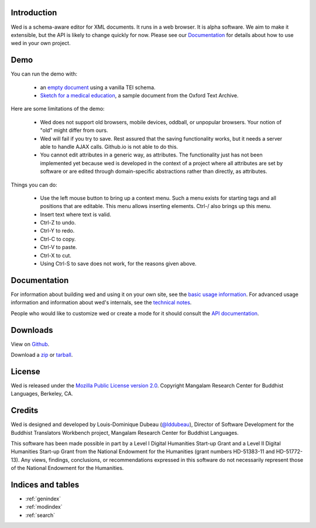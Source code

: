 Introduction
============

Wed is a schema-aware editor for XML documents. It runs in a web
browser. It is alpha software. We aim to make it extensible, but the
API is likely to change quickly for now. Please see our Documentation_
for details about how to use wed in your own project.

Demo
====

You can run the demo with:

  * an `empty document
    <http://mangalam-research.github.io/wed/build/standalone/
    kitchen-sink.html>`_
    using a vanilla TEI schema.
  * `Sketch for a medical education <http://mangalam-research.github.io/
    wed/build/standalone/kitchen-sink.html?file=/wed/build/samples/
    sketch_for_a_medical_education.xml>`_, a sample document from the Oxford
    Text Archive.

Here are some limitations of the demo:

  * Wed does not support old browsers, mobile devices, oddball, or
    unpopular browsers. Your notion of "old" might differ from ours.
  * Wed will fail if you try to save. Rest assured that the saving
    functionality works, but it needs a server able to handle AJAX
    calls. Github.io is not able to do this.
  * You cannot edit attributes in a generic way, as attributes. The
    functionality just has not been implemented yet because wed is
    developed in the context of a project where all attributes are set
    by software or are edited through domain-specific abstractions
    rather than directly, as attributes.

Things you can do:

  * Use the left mouse button to bring up a context menu. Such a menu
    exists for starting tags and all positions that are editable. This
    menu allows inserting elements.  Ctrl-/ also brings up this menu.
  * Insert text where text is valid.
  * Ctrl-Z to undo.
  * Ctrl-Y to redo.
  * Ctrl-C to copy.
  * Ctrl-V to paste.
  * Ctrl-X to cut.
  * Using Ctrl-S to save does not work, for the reasons given above.

Documentation
=============

For information about building wed and using it on your own site, see
the `basic usage information <usage.html>`_. For advanced usage
information and information about wed's internals, see the `technical
notes <tech_notes.html>`_.

People who would like to customize wed or create a mode for it should
consult the `API documentation <api/index.html>`_.

Downloads
=========

View on `Github <https://github.com/mangalam-research/wed>`_.

Download a `zip <https://github.com/mangalam-research/wed/zipball/master>`_
or `tarball <https://github.com/mangalam-research/wed/tarball/master>`_.

License
=======

Wed is released under the `Mozilla Public License version 2.0
<http://www.mozilla.org/MPL/2.0/>`_. Copyright Mangalam Research
Center for Buddhist Languages, Berkeley, CA.

Credits
=======

Wed is designed and developed by Louis-Dominique Dubeau (`@lddubeau
<https://github.com/lddubeau>`_), Director of Software Development for
the Buddhist Translators Workbench project, Mangalam Research Center
for Buddhist Languages.

.. image:: https://secure.gravatar.com/avatar/7fc4e7a64d9f789a90057e7737e39b2a
   :target: http://www.mangalamresearch.org/

This software has been made possible in part by a Level I Digital
Humanities Start-up Grant and a Level II Digital Humanities Start-up
Grant from the National Endowment for the Humanities (grant numbers
HD-51383-11 and HD-51772-13). Any views, findings, conclusions, or
recommendations expressed in this software do not necessarily
represent those of the National Endowment for the Humanities.

.. image:: http://www.neh.gov/files/neh_logo_horizontal_rgb.jpg
   :target: http://www.neh.gov/

Indices and tables
==================

* :ref:`genindex`
* :ref:`modindex`
* :ref:`search`

..  LocalWords:  API README html Github TEI xml io Ctrl Mangalam api
..  LocalWords:  Dubeau LocalWords readme changelog
